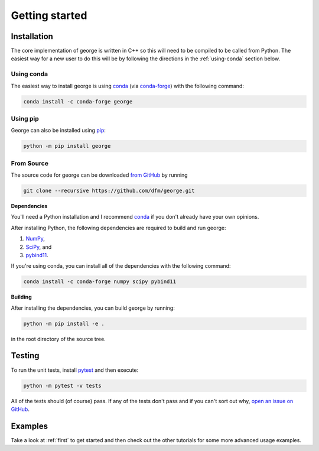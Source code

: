 .. _quickstart:

Getting started
===============

Installation
------------

The core implementation of george is written in C++ so this will need to be
compiled to be called from Python. The easiest way for a new user to do this
will be by following the directions in the :ref:`using-conda` section below.

.. _using-conda:

Using conda
+++++++++++

The easiest way to install george is using `conda
<http://continuum.io/downloads>`_ (via `conda-forge
<https://conda-forge.github.io/>`_) with the following command:

.. code-block:: bash

    conda install -c conda-forge george


Using pip
+++++++++

George can also be installed using `pip <https://pip.pypa.io>`_:

.. code-block:: bash

    python -m pip install george

.. _source:

From Source
+++++++++++

The source code for george can be downloaded `from GitHub
<https://github.com/dfm/george>`_ by running

.. code-block:: bash

    git clone --recursive https://github.com/dfm/george.git


.. _python-deps:

**Dependencies**

You'll need a Python installation and I recommend `conda
<http://continuum.io/downloads>`_ if you don't already have your own opinions.

After installing Python, the following dependencies are required to build and
run george:

1. `NumPy <http://www.numpy.org/>`_,
2. `SciPy <http://www.numpy.org/>`_, and
3. `pybind11 <https://pybind11.readthedocs.io>`_.

If you're using conda, you can install all of the dependencies with the
following command:

.. code-block:: bash

    conda install -c conda-forge numpy scipy pybind11

**Building**

After installing the dependencies, you can build george by running:

.. code-block:: bash

    python -m pip install -e .

in the root directory of the source tree.

Testing
-------

To run the unit tests, install `pytest <http://doc.pytest.org/>`_ and then
execute:

.. code-block:: bash

    python -m pytest -v tests

All of the tests should (of course) pass.
If any of the tests don't pass and if you can't sort out why, `open an issue
on GitHub <https://github.com/dfm/george/issues>`_.

Examples
--------

Take a look at :ref:`first` to get started and then check out the other
tutorials for some more advanced usage examples.
